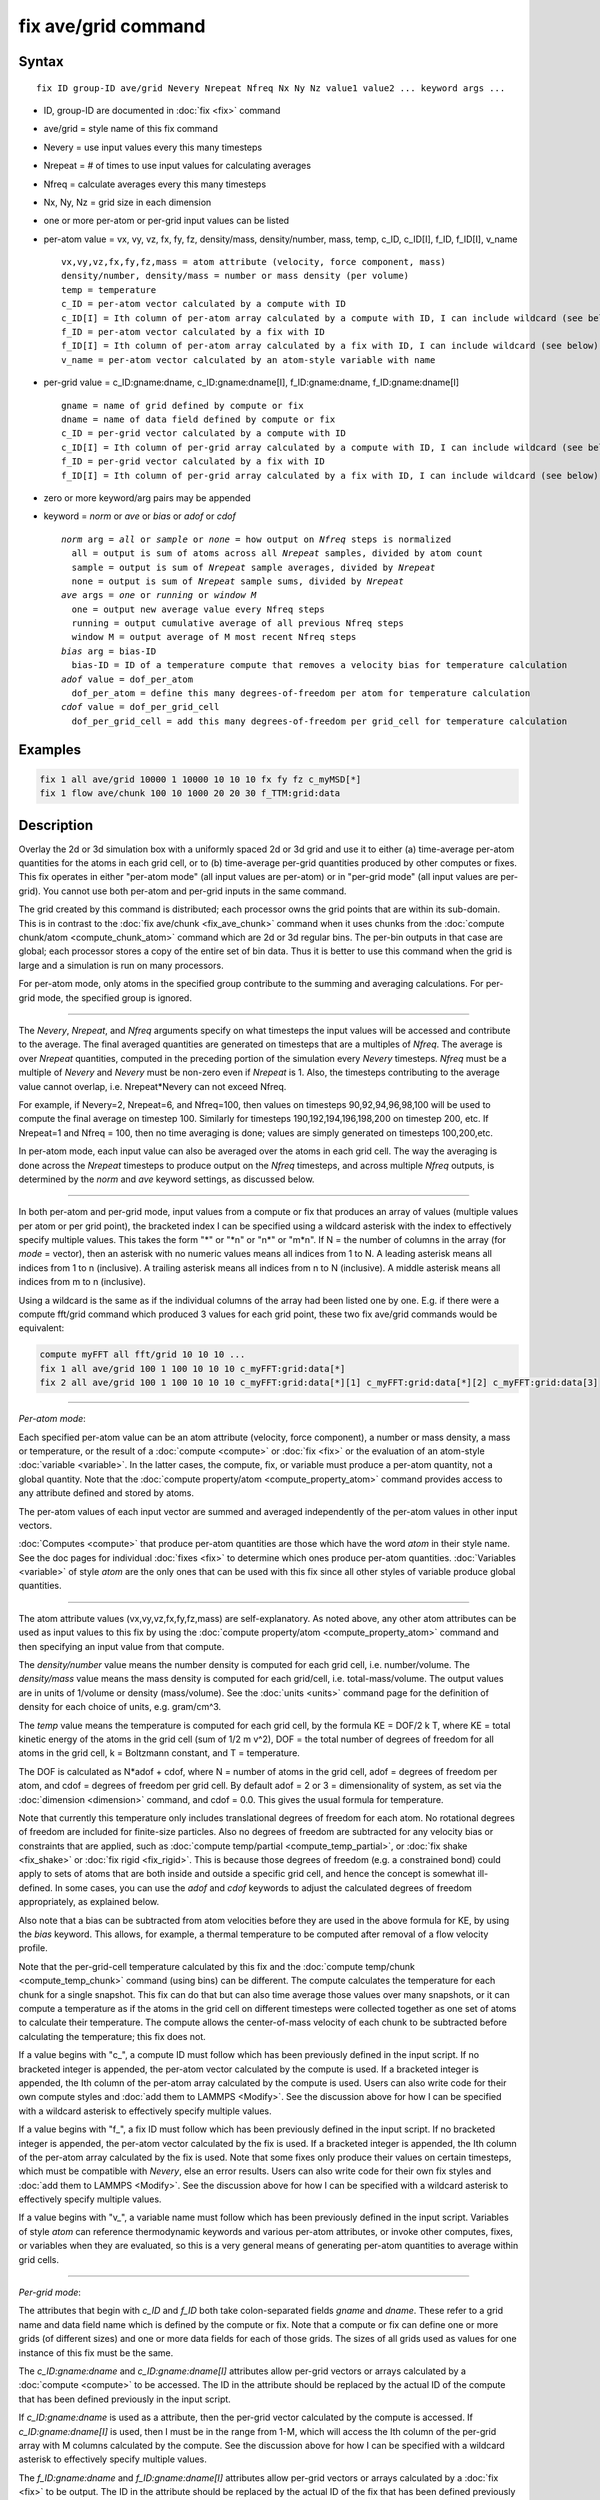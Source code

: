 .. index:: fix ave/grid

fix ave/grid command
=====================

Syntax
""""""

.. parsed-literal::

   fix ID group-ID ave/grid Nevery Nrepeat Nfreq Nx Ny Nz value1 value2 ... keyword args ...

* ID, group-ID are documented in :doc:`fix <fix>` command
* ave/grid = style name of this fix command
* Nevery = use input values every this many timesteps
* Nrepeat = # of times to use input values for calculating averages
* Nfreq = calculate averages every this many timesteps
* Nx, Ny, Nz = grid size in each dimension
* one or more per-atom or per-grid input values can be listed
* per-atom value = vx, vy, vz, fx, fy, fz, density/mass, density/number, mass, temp, c_ID, c_ID[I], f_ID, f_ID[I], v_name

  .. parsed-literal::

       vx,vy,vz,fx,fy,fz,mass = atom attribute (velocity, force component, mass)
       density/number, density/mass = number or mass density (per volume)
       temp = temperature
       c_ID = per-atom vector calculated by a compute with ID
       c_ID[I] = Ith column of per-atom array calculated by a compute with ID, I can include wildcard (see below)
       f_ID = per-atom vector calculated by a fix with ID
       f_ID[I] = Ith column of per-atom array calculated by a fix with ID, I can include wildcard (see below)
       v_name = per-atom vector calculated by an atom-style variable with name

* per-grid value = c_ID:gname:dname, c_ID:gname:dname[I], f_ID:gname:dname, f_ID:gname:dname[I]

  .. parsed-literal::

       gname = name of grid defined by compute or fix
       dname = name of data field defined by compute or fix
       c_ID = per-grid vector calculated by a compute with ID
       c_ID[I] = Ith column of per-grid array calculated by a compute with ID, I can include wildcard (see below)
       f_ID = per-grid vector calculated by a fix with ID
       f_ID[I] = Ith column of per-grid array calculated by a fix with ID, I can include wildcard (see below)

* zero or more keyword/arg pairs may be appended
* keyword = *norm* or *ave* or *bias* or *adof* or *cdof*

  .. parsed-literal::

       *norm* arg = *all* or *sample* or *none* = how output on *Nfreq* steps is normalized
         all = output is sum of atoms across all *Nrepeat* samples, divided by atom count
         sample = output is sum of *Nrepeat* sample averages, divided by *Nrepeat*
         none = output is sum of *Nrepeat* sample sums, divided by *Nrepeat*
       *ave* args = *one* or *running* or *window M*
         one = output new average value every Nfreq steps
         running = output cumulative average of all previous Nfreq steps
         window M = output average of M most recent Nfreq steps
       *bias* arg = bias-ID
         bias-ID = ID of a temperature compute that removes a velocity bias for temperature calculation
       *adof* value = dof_per_atom
         dof_per_atom = define this many degrees-of-freedom per atom for temperature calculation
       *cdof* value = dof_per_grid_cell
         dof_per_grid_cell = add this many degrees-of-freedom per grid_cell for temperature calculation

Examples
""""""""

.. code-block:: LAMMPS

   fix 1 all ave/grid 10000 1 10000 10 10 10 fx fy fz c_myMSD[*]
   fix 1 flow ave/chunk 100 10 1000 20 20 30 f_TTM:grid:data

Description
"""""""""""

Overlay the 2d or 3d simulation box with a uniformly spaced 2d or 3d
grid and use it to either (a) time-average per-atom quantities for the
atoms in each grid cell, or to (b) time-average per-grid quantities
produced by other computes or fixes.  This fix operates in either
"per-atom mode" (all input values are per-atom) or in "per-grid mode"
(all input values are per-grid).  You cannot use both per-atom and
per-grid inputs in the same command.

The grid created by this command is distributed; each processor owns
the grid points that are within its sub-domain.  This is in contrast to
the :doc:`fix ave/chunk <fix_ave_chunk>` command when it uses chunks
from the :doc:`compute chunk/atom <compute_chunk_atom>` command which
are 2d or 3d regular bins.  The per-bin outputs in that case are
global; each processor stores a copy of the entire set of bin data.
Thus it is better to use this command when the grid is large and a
simulation is run on many processors.

For per-atom mode, only atoms in the specified group contribute to the
summing and averaging calculations.  For per-grid mode, the specified
group is ignored.

----------

The *Nevery*, *Nrepeat*, and *Nfreq* arguments specify on what
timesteps the input values will be accessed and contribute to the
average.  The final averaged quantities are generated on timesteps
that are a multiples of *Nfreq*\ .  The average is over *Nrepeat*
quantities, computed in the preceding portion of the simulation every
*Nevery* timesteps.  *Nfreq* must be a multiple of *Nevery* and
*Nevery* must be non-zero even if *Nrepeat* is 1.  Also, the timesteps
contributing to the average value cannot overlap, i.e. Nrepeat\*Nevery
can not exceed Nfreq.

For example, if Nevery=2, Nrepeat=6, and Nfreq=100, then values on
timesteps 90,92,94,96,98,100 will be used to compute the final average
on timestep 100.  Similarly for timesteps 190,192,194,196,198,200 on
timestep 200, etc.  If Nrepeat=1 and Nfreq = 100, then no time
averaging is done; values are simply generated on timesteps
100,200,etc.

In per-atom mode, each input value can also be averaged over the atoms
in each grid cell.  The way the averaging is done across the *Nrepeat*
timesteps to produce output on the *Nfreq* timesteps, and across
multiple *Nfreq* outputs, is determined by the *norm* and *ave*
keyword settings, as discussed below.

----------

In both per-atom and per-grid mode, input values from a compute or fix
that produces an array of values (multiple values per atom or per grid
point), the bracketed index I can be specified using a wildcard
asterisk with the index to effectively specify multiple values.  This
takes the form "\*" or "\*n" or "n\*" or "m\*n".  If N = the number of
columns in the array (for *mode* = vector), then an asterisk with no
numeric values means all indices from 1 to N.  A leading asterisk
means all indices from 1 to n (inclusive).  A trailing asterisk means
all indices from n to N (inclusive).  A middle asterisk means all
indices from m to n (inclusive).

Using a wildcard is the same as if the individual columns of the array
had been listed one by one.  E.g. if there were a compute fft/grid
command which produced 3 values for each grid point, these two fix
ave/grid commands would be equivalent:

.. code-block:: LAMMPS

   compute myFFT all fft/grid 10 10 10 ...
   fix 1 all ave/grid 100 1 100 10 10 10 c_myFFT:grid:data[*]
   fix 2 all ave/grid 100 1 100 10 10 10 c_myFFT:grid:data[*][1] c_myFFT:grid:data[*][2] c_myFFT:grid:data[3]

----------

*Per-atom mode*:

Each specified per-atom value can be an atom attribute (velocity,
force component), a number or mass density, a mass or temperature, or
the result of a :doc:`compute <compute>` or :doc:`fix <fix>` or the
evaluation of an atom-style :doc:`variable <variable>`.  In the latter
cases, the compute, fix, or variable must produce a per-atom quantity,
not a global quantity.  Note that the :doc:`compute property/atom
<compute_property_atom>` command provides access to any attribute
defined and stored by atoms.

The per-atom values of each input vector are summed and averaged
independently of the per-atom values in other input vectors.

:doc:`Computes <compute>` that produce per-atom quantities are those
which have the word *atom* in their style name.  See the doc pages for
individual :doc:`fixes <fix>` to determine which ones produce per-atom
quantities.  :doc:`Variables <variable>` of style *atom* are the only
ones that can be used with this fix since all other styles of variable
produce global quantities.

----------

The atom attribute values (vx,vy,vz,fx,fy,fz,mass) are
self-explanatory.  As noted above, any other atom attributes can be
used as input values to this fix by using the :doc:`compute
property/atom <compute_property_atom>` command and then specifying an
input value from that compute.

The *density/number* value means the number density is computed for
each grid cell, i.e. number/volume.  The *density/mass* value means
the mass density is computed for each grid/cell,
i.e. total-mass/volume.  The output values are in units of 1/volume or
density (mass/volume).  See the :doc:`units <units>` command page for
the definition of density for each choice of units, e.g. gram/cm\^3.

The *temp* value means the temperature is computed for each grid cell,
by the formula KE = DOF/2 k T, where KE = total kinetic energy of the
atoms in the grid cell (sum of 1/2 m v\^2), DOF = the total number of
degrees of freedom for all atoms in the grid cell, k = Boltzmann
constant, and T = temperature.

The DOF is calculated as N\*adof + cdof, where N = number of atoms in
the grid cell, adof = degrees of freedom per atom, and cdof = degrees
of freedom per grid cell.  By default adof = 2 or 3 = dimensionality
of system, as set via the :doc:`dimension <dimension>` command, and
cdof = 0.0.  This gives the usual formula for temperature.

Note that currently this temperature only includes translational
degrees of freedom for each atom.  No rotational degrees of freedom
are included for finite-size particles.  Also no degrees of freedom
are subtracted for any velocity bias or constraints that are applied,
such as :doc:`compute temp/partial <compute_temp_partial>`, or
:doc:`fix shake <fix_shake>` or :doc:`fix rigid <fix_rigid>`.  This is
because those degrees of freedom (e.g. a constrained bond) could apply
to sets of atoms that are both inside and outside a specific grid
cell, and hence the concept is somewhat ill-defined.  In some cases,
you can use the *adof* and *cdof* keywords to adjust the calculated
degrees of freedom appropriately, as explained below.

Also note that a bias can be subtracted from atom velocities before
they are used in the above formula for KE, by using the *bias*
keyword.  This allows, for example, a thermal temperature to be
computed after removal of a flow velocity profile.

Note that the per-grid-cell temperature calculated by this fix and the
:doc:`compute temp/chunk <compute_temp_chunk>` command (using bins)
can be different.  The compute calculates the temperature for each
chunk for a single snapshot.  This fix can do that but can also time
average those values over many snapshots, or it can compute a
temperature as if the atoms in the grid cell on different timesteps
were collected together as one set of atoms to calculate their
temperature.  The compute allows the center-of-mass velocity of each
chunk to be subtracted before calculating the temperature; this fix
does not.

If a value begins with "c\_", a compute ID must follow which has been
previously defined in the input script.  If no bracketed integer is
appended, the per-atom vector calculated by the compute is used.  If a
bracketed integer is appended, the Ith column of the per-atom array
calculated by the compute is used.  Users can also write code for
their own compute styles and :doc:`add them to LAMMPS <Modify>`.  See
the discussion above for how I can be specified with a wildcard
asterisk to effectively specify multiple values.

If a value begins with "f\_", a fix ID must follow which has been
previously defined in the input script.  If no bracketed integer is
appended, the per-atom vector calculated by the fix is used.  If a
bracketed integer is appended, the Ith column of the per-atom array
calculated by the fix is used.  Note that some fixes only produce
their values on certain timesteps, which must be compatible with
*Nevery*, else an error results.  Users can also write code for their
own fix styles and :doc:`add them to LAMMPS <Modify>`.  See the
discussion above for how I can be specified with a wildcard asterisk
to effectively specify multiple values.

If a value begins with "v\_", a variable name must follow which has
been previously defined in the input script.  Variables of style
*atom* can reference thermodynamic keywords and various per-atom
attributes, or invoke other computes, fixes, or variables when they
are evaluated, so this is a very general means of generating per-atom
quantities to average within grid cells.

----------

*Per-grid mode*:

The attributes that begin with *c_ID* and *f_ID* both take
colon-separated fields *gname* and *dname*.  These refer to a grid
name and data field name which is defined by the compute or fix.  Note
that a compute or fix can define one or more grids (of different
sizes) and one or more data fields for each of those grids.  The sizes
of all grids used as values for one instance of this fix must be the
same.

The *c_ID:gname:dname* and *c_ID:gname:dname[I]* attributes allow
per-grid vectors or arrays calculated by a :doc:`compute <compute>` to
be accessed.  The ID in the attribute should be replaced by the actual
ID of the compute that has been defined previously in the input
script.

If *c_ID:gname:dname* is used as a attribute, then the per-grid vector
calculated by the compute is accessed.  If *c_ID:gname:dname[I]* is
used, then I must be in the range from 1-M, which will access the Ith
column of the per-grid array with M columns calculated by the compute.
See the discussion above for how I can be specified with a wildcard
asterisk to effectively specify multiple values.

The *f_ID:gname:dname* and *f_ID:gname:dname[I]* attributes allow
per-grid vectors or arrays calculated by a :doc:`fix <fix>` to be
output.  The ID in the attribute should be replaced by the actual ID
of the fix that has been defined previously in the input script.

If *f_ID:gname:dname* is used as a attribute, then the per-grid vector
calculated by the fix is printed.  If *f_ID:gname:dname[I]* is used,
then I must be in the range from 1-M, which will print the Ith column
of the per-grid with M columns calculated by the fix.  See the
discussion above for how I can be specified with a wildcard asterisk
to effectively specify multiple values.

----------

Additional optional keywords also affect the operation of this fix and
its outputs.  Some are only applicable to per-atom mode.  Some are
applicable to both per-atom and per-grid mode.

The *norm* keyword is only applicable to per-atom mode.  In per-grid
mode, all the *norm* keyword options act the same.  The output grid
value is simply the sum of the grid values in each of the *Nrepeat*
samples, divided by *Nrepeat*.

In per-atom mode, the *norm" keywod affects how averaging is done for
the per-grid values that are output once every *Nfreq* timesteps when
*Nrepeat* samples contribute to the output.  It has 3 possible
settings: *all* or *sample* or *none*.  *All* is the default.

In the formulas that follow, SumI is the sum of a per-atom property
over the CountI atoms in a grid cell for a single sample I where I
varies from 1 to N, where N = Nrepeat.  These formulas are applicable
for any per-atom input listed above, except *density/number*,
*density/mass*, and *temp*.  Those input values are discussed below.

In per-atom mode, for *norm all* the output grid value on the *Nfreq*
timestep is an average over atoms across the entire *Nfreq* timescale:

Output = (Sum1 + Sum2 + ... + SumN) / (Count1 + Count2 + ... + CountN)

In per-atom mode, for *norm sample* the output grid value on the
*Nfreq* timestep is an average of an average:

Output = (Sum1/Count1 + Sum2/Count2 + ... + SumN/CountN) / Nrepeat

In per-atom mode, for *norm none* the output grid value on the
*Nfreq* timestep is not normalized by the atom counts:

Output = (Sum1 + Sum2 + ... SumN) / Nrepeat

For all 3 *norm* settings the output count of atoms per grid cell
contributing to the grid value is the same:

Output count = (Count1 + Count2 + ... CountN) / Nrepeat

This count is the same for all per-atom input values, including
*density/number*, *density/mass*, and *temp*



Special casesl

use temp formula up above from fix ave/chunk doc page, so
can refer to cdor, adof, etc

ALL: For the *density/number* and *density/mass* values, the grid cell
volume used in the final normalization will be the volume at the final
*Nfreq* timestep. For the *temp* values, degrees of freedom and
kinetic energy are summed separately across the entire *Nfreq*
timescale, and the output value is calculated by dividing those two
sums.

SAMPLE: For the *density/number* and
*density/mass* values, the grid cell volume used in the per-sample
normalization will be the current grid cell volume at each sampling
step.

For the *density/number* and *density/mass* values, the grid cell
volume used in the per-sample sum normalization will be the current
grid cell volume at each sampling step.

doc that exception values are exempt from norm = NONORM option



performs a similar computation as *norm
sample*, except the individual "average sample values" are "summed
sample values".  A summed sample value is simply the grid value summed
over atoms in the sample, without dividing by the number of atoms in the
sample.  The output grid value on the *Nfreq* timesteps is the average
of the *Nrepeat* "summed sample values", i.e. the sum of *Nrepeat*
"summed sample values" divided by *Nrepeat*\ .  



Fix ave/chunk doc page: same for count - doc this
maybe put these formulas there as well ?








The *ave* keyword is applied to both per-atom and per-grid mode.  It
determines how the per-grid values produced once every *Nfreq* steps are
averaged with values produced on previous steps that were multiples of
*Nfreq*, before they are accessed by another output command.

If the *ave* setting is *one*, which is the default, then the grid
values produced on *Nfreq* timesteps are independent of each other;
they are output as-is without further averaging.

If the *ave* setting is *running*, then the grid values produced on
*Nfreq* timesteps are summed and averaged in a cumulative sense before
being output.  Each output grid value is thus the average of the grid
value produced on that timestep with all preceding values for the same
grid value.  This running average begins when the fix is defined; it
can only be restarted by deleting the fix via the :doc:`unfix <unfix>`
command, or re-defining the fix by re-specifying it.

If the *ave* setting is *window*, then the grid values produced on
*Nfreq* timesteps are summed and averaged within a moving "window" of
time, so that the last M values for the same grid are used to produce
the output.  E.g. if M = 3 and Nfreq = 1000, then the grid value
output on step 10000 will be the average of the grid values on steps
8000,9000,10000.  Outputs on early steps will average over less than M
values if they are not available.

The *bias*, *adof*, and *cdof* keywords are only applicable to
per-atom mode.

The *bias* keyword specifies the ID of a temperature compute that
removes a "bias" velocity from each atom, specified as *bias-ID*\ .
It is only used when the *temp* value is calculated, to compute the
thermal temperature of each grid cell after the translational kinetic
energy components have been altered in a prescribed way, e.g.  to
remove a flow velocity profile.  See the doc pages for individual
computes that calculate a temperature to see which ones implement a
bias.

The *adof* and *cdof* keywords define the values used in the degree of
freedom (DOF) formula described above for temperature calculation for
each grid cell.  They are only used when the *temp* value is
calculated.  They can be used to calculate a more appropriate
temperature in some cases.  Here are 3 examples:

If grid cells contain some number of water molecules and :doc:`fix
shake <fix_shake>` is used to make each molecule rigid, then you could
calculate a temperature with 6 degrees of freedom (DOF) (3
translational, 3 rotational) per molecule by setting *adof* to 2.0.

If :doc:`compute temp/partial <compute_temp_partial>` is used with the
*bias* keyword to only allow the x component of velocity to contribute
to the temperature, then *adof* = 1.0 would be appropriate.

Using *cdof* = -2 or -3 (for 2d or 3d simulations) will subtract out 2
or 3 degrees of freedom for each grid cell, similar to how the
:doc:`compute temp <compute_temp>` command subtracts out 3 DOF for the
entire system.

----------

Restart, fix_modify, output, run start/stop, minimize info
"""""""""""""""""""""""""""""""""""""""""""""""""""""""""""

No information about this fix is written to :doc:`binary restart files
<restart>`.  None of the :doc:`fix_modify <fix_modify>` options are
relevant to this fix.

This fix computes a global array of values which can be accessed by
various :doc:`output commands <Howto_output>`.  The values can only be
accessed on timesteps that are multiples of *Nfreq* since that is when
averaging is performed.  The global array has # of rows = the number
of grids *grid* as calculated by the specified :doc:`compute
property/grid <compute_property_grid>` command.  The # of columns =
M+1+Nvalues, where M = 1 to 4, depending on whether the optional
columns for OrigID and CoordN are used, as explained above.  Following
the optional columns, the next column contains the count of atoms in
the grid, and the remaining columns are the Nvalue quantities.  When
the array is accessed with a row I that exceeds the current number of
grids, than a 0.0 is returned by the fix instead of an error, since
the number of grids can vary as a simulation runs depending on how
that value is computed by the compute grid/atom command.

The array values calculated by this fix are treated as "intensive",
since they are typically already normalized by the count of atoms in
each grid.

No parameter of this fix can be used with the *start/stop* keywords of
the :doc:`run <run>` command.  This fix is not invoked during
:doc:`energy minimization <minimize>`.

Restrictions
""""""""""""
none

Related commands
""""""""""""""""

:doc:`fix ave/atom <fix_ave_atom>`, :doc:`fix ave/chunk <fix_ave_chunk>`

Default
"""""""

The option defaults are norm = all, ave = one, and bias = none.

